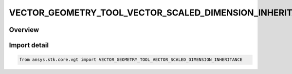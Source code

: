 VECTOR_GEOMETRY_TOOL_VECTOR_SCALED_DIMENSION_INHERITANCE
========================================================

.. py:class:: ansys.stk.core.vgt.VECTOR_GEOMETRY_TOOL_VECTOR_SCALED_DIMENSION_INHERITANCE

   IntEnum


.. py:currentmodule:: VECTOR_GEOMETRY_TOOL_VECTOR_SCALED_DIMENSION_INHERITANCE

Overview
--------

.. tab-set::

    .. tab-item:: Members
        
        .. list-table::
            :header-rows: 0
            :widths: auto

            * - :py:attr:`~NONE`
              - Do not inherit dimension.

            * - :py:attr:`~FROM_SCALAR`
              - Inherit dimension from scalar.

            * - :py:attr:`~FROM_VECTOR`
              - Inherit dimension from vector.


Import detail
-------------

.. code-block:: python

    from ansys.stk.core.vgt import VECTOR_GEOMETRY_TOOL_VECTOR_SCALED_DIMENSION_INHERITANCE


